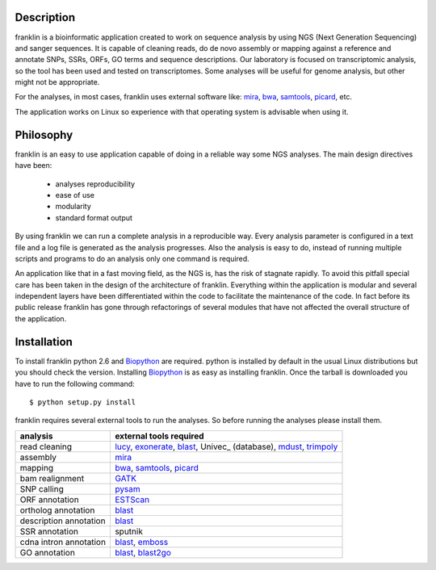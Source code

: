 
Description
===========

franklin is a bioinformatic application created to work on sequence analysis by using NGS (Next Generation Sequencing)  and sanger sequences. It is capable of cleaning reads, do de novo assembly or mapping against a reference and annotate SNPs, SSRs, ORFs, GO terms and sequence descriptions.
Our laboratory is focused on transcriptomic analysis, so the tool has been used and tested on transcriptomes. Some analyses will be useful for genome analysis, but other might not be appropriate.

For the analyses, in most cases, franklin uses external software like: mira_, bwa_, samtools_, picard_, etc.

The application works on Linux so experience with that operating system is advisable when using it.

Philosophy
==========

franklin is an easy to use application capable of doing in a reliable way some NGS analyses. The main design directives have been:

 * analyses reproducibility
 * ease of use
 * modularity
 * standard format output

By using franklin we can run a complete analysis in a reproducible way. Every analysis parameter is configured in a text file and a log file is generated as the analysis progresses. Also the analysis is easy to do, instead of running multiple scripts and programs to do an analysis only one command is required.

An application like that in a fast moving field, as the NGS is, has the risk of stagnate rapidly. To avoid this pitfall special care has been taken in the design of the architecture of franklin. Everything within the application is modular and several independent layers have been differentiated within the code to facilitate the maintenance of the code. In fact before its public release franklin has gone through refactorings of several modules that have not affected the overall structure of the application.



Installation
============

To install franklin python 2.6 and Biopython_ are required. python is installed by default in the usual Linux distributions but you should check the version. Installing Biopython_ is as easy as installing franklin. Once the tarball is downloaded you have to run the following command::

  $ python setup.py install

franklin requires several external tools to run the analyses. So before running the analyses please install them.

======================  ================================================================
analysis                external tools required
======================  ================================================================
read cleaning           lucy_, exonerate_, blast_, Univec_ (database), mdust_, trimpoly_
assembly                mira_
mapping                 bwa_, samtools_, picard_
bam realignment         GATK_
SNP calling             pysam_
ORF annotation          ESTScan_
ortholog annotation     blast_
description annotation  blast_
SSR annotation          sputnik
cdna intron annotation  blast_, emboss_
GO annotation           blast_, blast2go_
======================  ================================================================



.. _mira: http://sourceforge.net/apps/mediawiki/mira-assembler
.. _bwa: http://bio-bwa.sourceforge.net/
.. _samtools: http://samtools.sourceforge.net/
.. _picard: http://picard.sourceforge.net/index.shtml
.. _pysam: http://code.google.com/p/pysam/
.. _GATK: http://www.broadinstitute.org/gsa/wiki/index.php/The_Genome_Analysis_Toolkit
.. _Biopython: http://biopython.org/wiki/Main_Page
.. _lucy: http://lucy.sourceforge.net/
.. _exonerate: http://www.ebi.ac.uk/~guy/exonerate/
.. _blast: http://web.ncbi.nlm.nih.gov/blast/Blast.cgi?CMD=Web&PAGE_TYPE=BlastDocs&DOC_TYPE=Download
.. _ Univec: http://www.ncbi.nlm.nih.gov/VecScreen/UniVec.html
.. _mdust: http://compbio.dfci.harvard.edu/tgi/software/
.. _trimpoly: http://compbio.dfci.harvard.edu/tgi/software/
.. _ESTScan: http://estscan.sourceforge.net/
.. _emboss: http://emboss.sourceforge.net/
.. _blast2go: http://www.blast2go.org/

